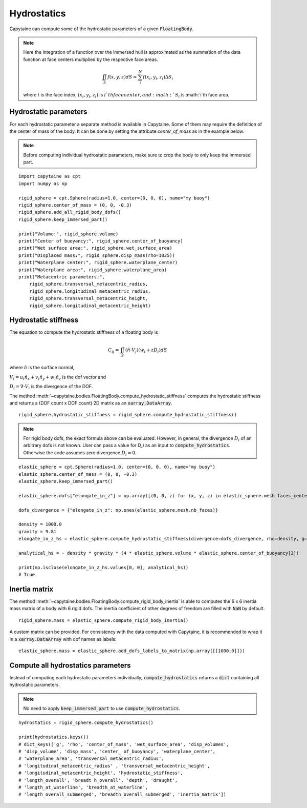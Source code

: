 ============
Hydrostatics
============

Capytaine can compute some of the hydrostatic parameters of a given :code:`FloatingBody`.


.. note::
    Here the integration of a function over the immersed hull is approximated as the summation of the data function at face centers multiplied by the respective face areas.

    .. math::

        \iint_S f(x,y,z) dS \approx \sum_i^N f(x_i, y_i, z_i) \Delta S_i

    where :math:`i` is the face index, :math:`(x_i, y_i, z_i)` is :math:`i`th face center, and :math:`S_i` is :math:`i`th face area.

Hydrostatic parameters
----------------------

For each hydrostatic parameter a separate method is available in Capytaine.
Some of them may require the definition of the center of mass of the body.
It can be done by setting the attribute `center_of_mass` as in the example below.

.. note::
    Before computing individual hydrostatic parameters, make sure to crop the body to only keep the immersed part.

::

    import capytaine as cpt
    import numpy as np

    rigid_sphere = cpt.Sphere(radius=1.0, center=(0, 0, 0), name="my buoy")
    rigid_sphere.center_of_mass = (0, 0, -0.3)
    rigid_sphere.add_all_rigid_body_dofs()
    rigid_sphere.keep_immersed_part()

    print("Volume:", rigid_sphere.volume)
    print("Center of buoyancy:", rigid_sphere.center_of_buoyancy)
    print("Wet surface area:", rigid_sphere.wet_surface_area)
    print("Displaced mass:", rigid_sphere.disp_mass(rho=1025))
    print("Waterplane center:", rigid_sphere.waterplane_center)
    print("Waterplane area:", rigid_sphere.waterplane_area)
    print("Metacentric parameters:",
        rigid_sphere.transversal_metacentric_radius,
        rigid_sphere.longitudinal_metacentric_radius,
        rigid_sphere.transversal_metacentric_height,
        rigid_sphere.longitudinal_metacentric_height)


Hydrostatic stiffness
---------------------

The equation to compute the hydrostatic stiffness of a floating body is

.. math::

    C_{ij} = \iint_S (\hat{n} \cdot V_j) (w_i + z D_i)  dS

where :math:`\hat{n}` is the surface normal,

:math:`V_i = u_i \hat{n}_x + v_i \hat{n}_y + w_i \hat{n}_z` is the dof vector and

:math:`D_i = \nabla \cdot V_i` is the divergence of the DOF.

The method :meth:`~capytaine.bodies.FloatingBody.compute_hydrostatic_stiffness`
computes the hydrostatic stiffness and returns a (DOF count x DOF count) 2D
matrix as an :code:`xarray.DataArray`. ::

    rigid_sphere.hydrostatic_stiffness = rigid_sphere.compute_hydrostatic_stiffness()


.. note::
   For rigid body dofs, the exact formula above can be evaluated.
   However, in general, the divergence :math:`D_i` of an arbitrary dofs is not known.
   User can pass a value for `D_i` as an input to :code:`compute_hydrostatics`.
   Otherwise the code assumes zero divergence :math:`D_{i} = 0`.

::

    elastic_sphere = cpt.Sphere(radius=1.0, center=(0, 0, 0), name="my buoy")
    elastic_sphere.center_of_mass = (0, 0, -0.3)
    elastic_sphere.keep_immersed_part()

    elastic_sphere.dofs["elongate_in_z"] = np.array([(0, 0, z) for (x, y, z) in elastic_sphere.mesh.faces_centers])

    dofs_divergence = {"elongate_in_z": np.ones(elastic_sphere.mesh.nb_faces)}

    density = 1000.0
    gravity = 9.81
    elongate_in_z_hs = elastic_sphere.compute_hydrostatic_stiffness(divergence=dofs_divergence, rho=density, g=gravity)

    analytical_hs = - density * gravity * (4 * elastic_sphere.volume * elastic_sphere.center_of_buoyancy[2])

    print(np.isclose(elongate_in_z_hs.values[0, 0], analytical_hs))
    # True


Inertia matrix
--------------

The method :meth:`~capytaine.bodies.FloatingBody.compute_rigid_body_inertia` is
able to computes the 6 x 6 inertia mass matrix of a body with 6 rigid dofs.
The inertia coefficient of other degrees of freedom are filled with :code:`NaN` by default.

::

    rigid_sphere.mass = elastic_sphere.compute_rigid_body_inertia()


A custom matrix can be provided. For consistency with the data computed with
Capytaine, it is recommended to wrap it in a :code:`xarray.DataArray` with dof
names as labels::

    elastic_sphere.mass = elastic_sphere.add_dofs_labels_to_matrix(np.array([[1000.0]]))


Compute all hydrostatics parameters
-----------------------------------

Instead of computing each hydrostatic parameters individually, :code:`compute_hydrostatics` returns a :code:`dict` containing all hydrostatic parameters.

.. note::
    No need to apply :code:`keep_immersed_part` to use :code:`compute_hydrostatics`.

::

    hydrostatics = rigid_sphere.compute_hydrostatics()

    print(hydrostatics.keys())
    # dict_keys(['g', 'rho', 'center_of_mass', 'wet_surface_area', 'disp_volumes',
    # 'disp_volume', 'disp_mass', 'center_ of_buoyancy', 'waterplane_center',
    # 'waterplane_area', 'transversal_metacentric_radius',
    # 'longitudinal_metacentric_radius' , 'transversal_metacentric_height',
    # 'longitudinal_metacentric_height', 'hydrostatic_stiffness',
    # 'length_overall', 'breadt h_overall', 'depth', 'draught',
    # 'length_at_waterline', 'breadth_at_waterline',
    # 'length_overall_submerged', 'breadth_overall_submerged', 'inertia_matrix'])

